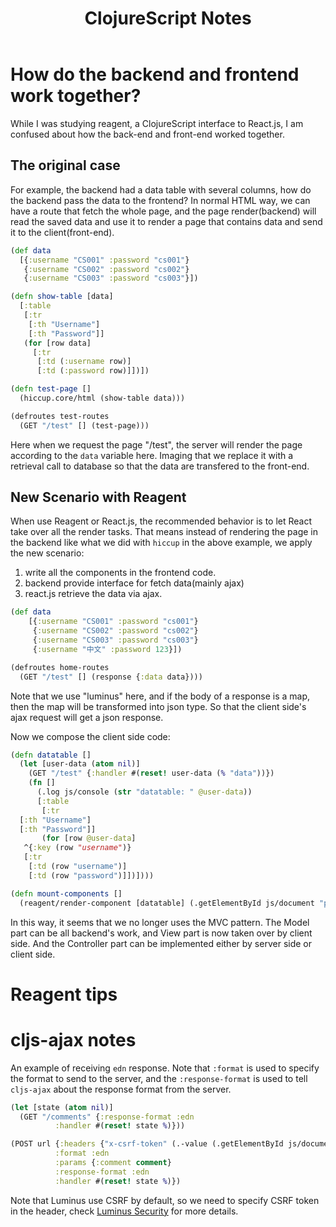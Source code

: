 #+TITLE: ClojureScript Notes

* How do the backend and frontend work together?
While I was studying reagent, a ClojureScript interface to React.js, I am
confused about how the back-end and front-end worked together.

** The original case
For example, the backend had a data table with several columns, how do the
backend pass the data to the frontend? In normal HTML way, we can have a route
that fetch the whole page, and the page render(backend) will read the saved data
and use it to render a page that contains data and send it to the client(front-end).

#+BEGIN_SRC clojure
  (def data
    [{:username "CS001" :password "cs001"}
     {:username "CS002" :password "cs002"}
     {:username "CS003" :password "cs003"}])

  (defn show-table [data]
    [:table
     [:tr
      [:th "Username"]
      [:th "Password"]]
     (for [row data]
       [:tr
        [:td (:username row)]
        [:td (:password row)]])])

  (defn test-page []
    (hiccup.core/html (show-table data)))

  (defroutes test-routes
    (GET "/test" [] (test-page)))
#+END_SRC

Here when we request the page "/test", the server will render the page according
to the =data= variable here. Imaging that we replace it with a retrieval call
to database so that the data are transfered to the front-end.

** New Scenario with Reagent
When use Reagent or React.js, the recommended behavior is to let React take over
all the render tasks. That means instead of rendering the page in the backend
like what we did with =hiccup= in the above example, we apply the new scenario:

1. write all the components in the frontend code.
2. backend provide interface for fetch data(mainly ajax)
3. react.js retrieve the data via ajax.

#+BEGIN_SRC clojure
  (def data
      [{:username "CS001" :password "cs001"}
       {:username "CS002" :password "cs002"}
       {:username "CS003" :password "cs003"}
       {:username "中文" :password 123}])

  (defroutes home-routes
    (GET "/test" [] (response {:data data})))
#+END_SRC

Note that we use "luminus" here, and if the body of a response is a map, then
the map will be transformed into json type. So that the client side's ajax
request will get a json response.

Now we compose the client side code:
#+BEGIN_SRC clojure
  (defn datatable []
    (let [user-data (atom nil)]
      (GET "/test" {:handler #(reset! user-data (% "data"))})
      (fn []
        (.log js/console (str "datatable: " @user-data))
        [:table
         [:tr
  	[:th "Username"]
  	[:th "Password"]]
         (for [row @user-data]
  	 ^{:key (row "username")}
  	 [:tr
  	  [:td (row "username")]
  	  [:td (row "password")]])])))

  (defn mount-components []
    (reagent/render-component [datatable] (.getElementById js/document "playground")))
#+END_SRC

In this way, it seems that we no longer uses the MVC pattern. The Model part can
be all backend's work, and View part is now taken over by client side. And the
Controller part can be implemented either by server side or client side.

* Reagent tips

* cljs-ajax notes

An example of receiving =edn= response. Note that =:format= is used to specify
the format to send to the server, and the =:response-format= is used to tell
=cljs-ajax= about the response format from the server.

#+BEGIN_SRC clojure
  (let [state (atom nil)]
    (GET "/comments" {:response-format :edn
  		    :handler #(reset! state %)}))

  (POST url {:headers {"x-csrf-token" (.-value (.getElementById js/document "token"))}
  			:format :edn
  			:params {:comment comment}
  			:response-format :edn
  			:handler #(reset! state %)})
#+END_SRC

Note that Luminus use CSRF by default, so we need to specify CSRF token in the
header, check [[http://www.luminusweb.net/docs/security.md][Luminus Security]]
for more details.
